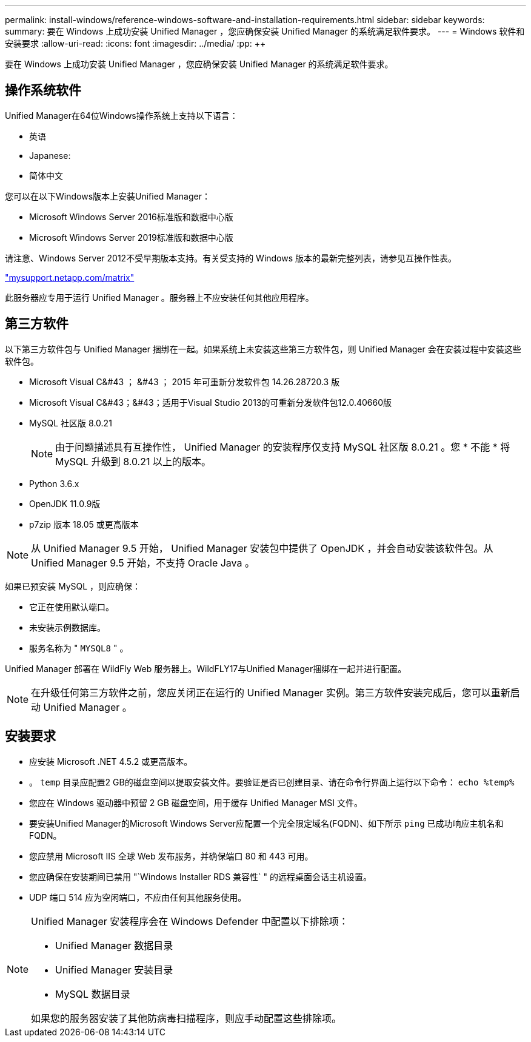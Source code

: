 ---
permalink: install-windows/reference-windows-software-and-installation-requirements.html 
sidebar: sidebar 
keywords:  
summary: 要在 Windows 上成功安装 Unified Manager ，您应确保安装 Unified Manager 的系统满足软件要求。 
---
= Windows 软件和安装要求
:allow-uri-read: 
:icons: font
:imagesdir: ../media/
:pp: &#43;&#43;


[role="lead"]
要在 Windows 上成功安装 Unified Manager ，您应确保安装 Unified Manager 的系统满足软件要求。



== 操作系统软件

Unified Manager在64位Windows操作系统上支持以下语言：

* 英语
* Japanese:
* 简体中文


您可以在以下Windows版本上安装Unified Manager：

* Microsoft Windows Server 2016标准版和数据中心版
* Microsoft Windows Server 2019标准版和数据中心版


请注意、Windows Server 2012不受早期版本支持。有关受支持的 Windows 版本的最新完整列表，请参见互操作性表。

http://mysupport.netapp.com/matrix["mysupport.netapp.com/matrix"]

此服务器应专用于运行 Unified Manager 。服务器上不应安装任何其他应用程序。



== 第三方软件

以下第三方软件包与 Unified Manager 捆绑在一起。如果系统上未安装这些第三方软件包，则 Unified Manager 会在安装过程中安装这些软件包。

* Microsoft Visual C&#43 ； &#43 ； 2015 年可重新分发软件包 14.26.28720.3 版
* Microsoft Visual C&#43；&#43；适用于Visual Studio 2013的可重新分发软件包12.0.40660版
* MySQL 社区版 8.0.21
+
[NOTE]
====
由于问题描述具有互操作性， Unified Manager 的安装程序仅支持 MySQL 社区版 8.0.21 。您 * 不能 * 将 MySQL 升级到 8.0.21 以上的版本。

====
* Python 3.6.x
* OpenJDK 11.0.9版
* p7zip 版本 18.05 或更高版本


[NOTE]
====
从 Unified Manager 9.5 开始， Unified Manager 安装包中提供了 OpenJDK ，并会自动安装该软件包。从 Unified Manager 9.5 开始，不支持 Oracle Java 。

====
如果已预安装 MySQL ，则应确保：

* 它正在使用默认端口。
* 未安装示例数据库。
* 服务名称为 " `MYSQL8` " 。


Unified Manager 部署在 WildFly Web 服务器上。WildFLY17与Unified Manager捆绑在一起并进行配置。

[NOTE]
====
在升级任何第三方软件之前，您应关闭正在运行的 Unified Manager 实例。第三方软件安装完成后，您可以重新启动 Unified Manager 。

====


== 安装要求

* 应安装 Microsoft .NET 4.5.2 或更高版本。
* 。 `temp` 目录应配置2 GB的磁盘空间以提取安装文件。要验证是否已创建目录、请在命令行界面上运行以下命令： `echo %temp%`
* 您应在 Windows 驱动器中预留 2 GB 磁盘空间，用于缓存 Unified Manager MSI 文件。
* 要安装Unified Manager的Microsoft Windows Server应配置一个完全限定域名(FQDN)、如下所示 `ping` 已成功响应主机名和FQDN。
* 您应禁用 Microsoft IIS 全球 Web 发布服务，并确保端口 80 和 443 可用。
* 您应确保在安装期间已禁用 "`Windows Installer RDS 兼容性` " 的远程桌面会话主机设置。
* UDP 端口 514 应为空闲端口，不应由任何其他服务使用。


[NOTE]
====
Unified Manager 安装程序会在 Windows Defender 中配置以下排除项：

* Unified Manager 数据目录
* Unified Manager 安装目录
* MySQL 数据目录


如果您的服务器安装了其他防病毒扫描程序，则应手动配置这些排除项。

====